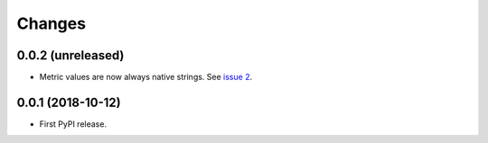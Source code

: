=========
 Changes
=========


0.0.2 (unreleased)
==================

- Metric values are now always native strings. See `issue 2
  <https://github.com/NextThought/nti.fakestatsd/issues/2>`_.


0.0.1 (2018-10-12)
==================

- First PyPI release.
